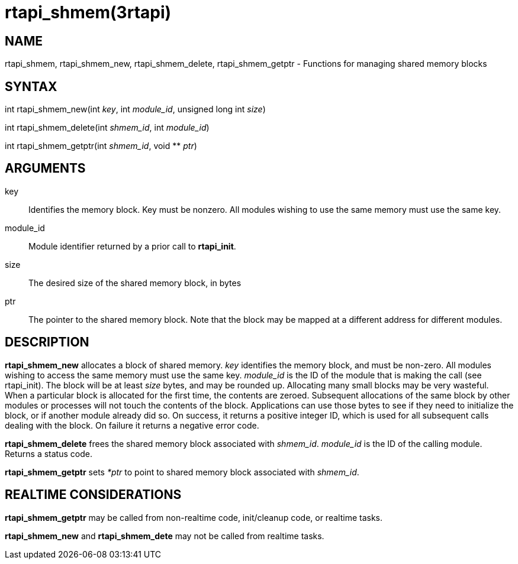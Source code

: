 :manvolnum: 3

= rtapi_shmem(3rtapi)

== NAME

rtapi_shmem, rtapi_shmem_new, rtapi_shmem_delete, rtapi_shmem_getptr - Functions for managing shared memory blocks

== SYNTAX

int rtapi_shmem_new(int _key_, int _module_id_, unsigned long int
_size_)

int rtapi_shmem_delete(int _shmem_id_, int _module_id_)

int rtapi_shmem_getptr(int _shmem_id_, void ** _ptr_)

== ARGUMENTS

key::
  Identifies the memory block. Key must be nonzero. All modules wishing
  to use the same memory must use the same key.
module_id::
  Module identifier returned by a prior call to *rtapi_init*.
size::
  The desired size of the shared memory block, in bytes
ptr::
  The pointer to the shared memory block. Note that the block may be
  mapped at a different address for different modules.

== DESCRIPTION

*rtapi_shmem_new* allocates a block of shared memory. _key_ identifies
the memory block, and must be non-zero. All modules wishing to access
the same memory must use the same key. _module_id_ is the ID of the
module that is making the call (see rtapi_init). The block will be at
least _size_ bytes, and may be rounded up. Allocating many small blocks
may be very wasteful. When a particular block is allocated for the first
time, the contents are zeroed. Subsequent allocations of the same block
by other modules or processes will not touch the contents of the block.
Applications can use those bytes to see if they need to initialize the
block, or if another module already did so. On success, it returns a
positive integer ID, which is used for all subsequent calls dealing with
the block. On failure it returns a negative error code.

*rtapi_shmem_delete* frees the shared memory block associated with
_shmem_id_. _module_id_ is the ID of the calling module. Returns a
status code.

*rtapi_shmem_getptr* sets _*ptr_ to point to shared memory block
associated with _shmem_id_.

== REALTIME CONSIDERATIONS

*rtapi_shmem_getptr* may be called from non-realtime code, init/cleanup
code, or realtime tasks.

*rtapi_shmem_new* and *rtapi_shmem_dete* may not be called from realtime
tasks.
